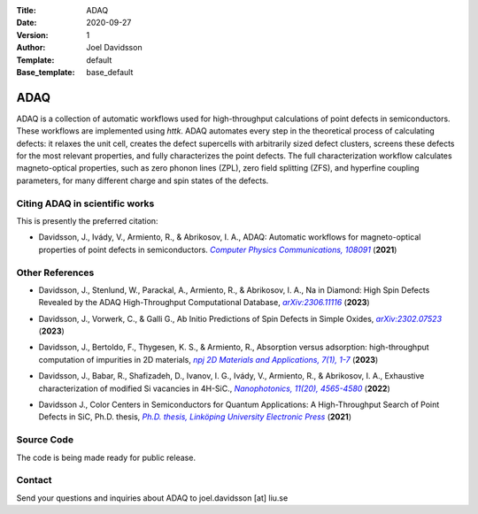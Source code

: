 :Title: ADAQ
:Date: 2020-09-27
:Version: 1
:Author: Joel Davidsson
:Template: default
:Base_template: base_default

====
ADAQ
====

ADAQ is a collection of automatic workflows used for high-throughput calculations of point defects in semiconductors. These workflows are implemented using *httk*. ADAQ automates every step in the theoretical process of calculating defects: it relaxes the unit cell, creates the defect supercells with arbitrarily sized defect clusters, screens these defects for the most relevant properties, and fully characterizes the point defects. The full characterization workflow calculates magneto-optical properties, such as zero phonon lines (ZPL), zero field splitting (ZFS), and hyperfine coupling parameters, for many different charge and spin states of the defects.

Citing ADAQ in scientific works
---------------------------------

This is presently the preferred citation:

- Davidsson, J., Ivády, V., Armiento, R., & Abrikosov, I. A., ADAQ: Automatic workflows for magneto-optical properties of point defects in semiconductors. |adaq|_ (**2021**)

.. _adaq: https://doi.org/10.1016/j.cpc.2021.108091

.. |adaq| replace:: *Computer Physics Communications, 108091*

Other References
----------------

- Davidsson, J., Stenlund, W., Parackal, A., Armiento, R., & Abrikosov, I. A., Na in Diamond: High Spin Defects Revealed by the ADAQ High-Throughput Computational Database, |diamond|_ (**2023**)

.. _diamond: https://arxiv.org/abs/2306.11116

.. |diamond| replace:: *arXiv:2306.11116*

- Davidsson, J., Vorwerk, C., & Galli G., Ab Initio Predictions of Spin Defects in Simple Oxides, |cao|_ (**2023**)

.. _cao: https://arxiv.org/abs/2302.07523

.. |cao| replace:: *arXiv:2302.07523*

- Davidsson, J., Bertoldo, F., Thygesen, K. S., & Armiento, R., Absorption versus adsorption: high-throughput computation of impurities in 2D materials, |abad|_ (**2023**)

.. _abad: https://www.nature.com/articles/s41699-023-00380-6

.. |abad| replace:: *npj 2D Materials and Applications, 7(1), 1-7*

- Davidsson, J., Babar, R., Shafizadeh, D., Ivanov, I. G., Ivády, V., Armiento, R., & Abrikosov, I. A., Exhaustive characterization of modified Si vacancies in 4H-SiC., |modvac|_ (**2022**)

.. _modvac: https://doi.org/10.1515/nanoph-2022-0400

.. |modvac| replace:: *Nanophotonics, 11(20), 4565-4580*

- Davidsson J., Color Centers in Semiconductors for Quantum Applications: A High-Throughput Search of Point Defects in SiC, Ph.D. thesis, |thesis|_ (**2021**)

.. _thesis: https://doi.org/10.3384/diss.diva-173108

.. |thesis| replace:: *Ph.D. thesis, Linköping University Electronic Press*

Source Code
-----------

The code is being made ready for public release.

Contact
-------

Send your questions and inquiries about ADAQ to joel.davidsson [at] liu.se
